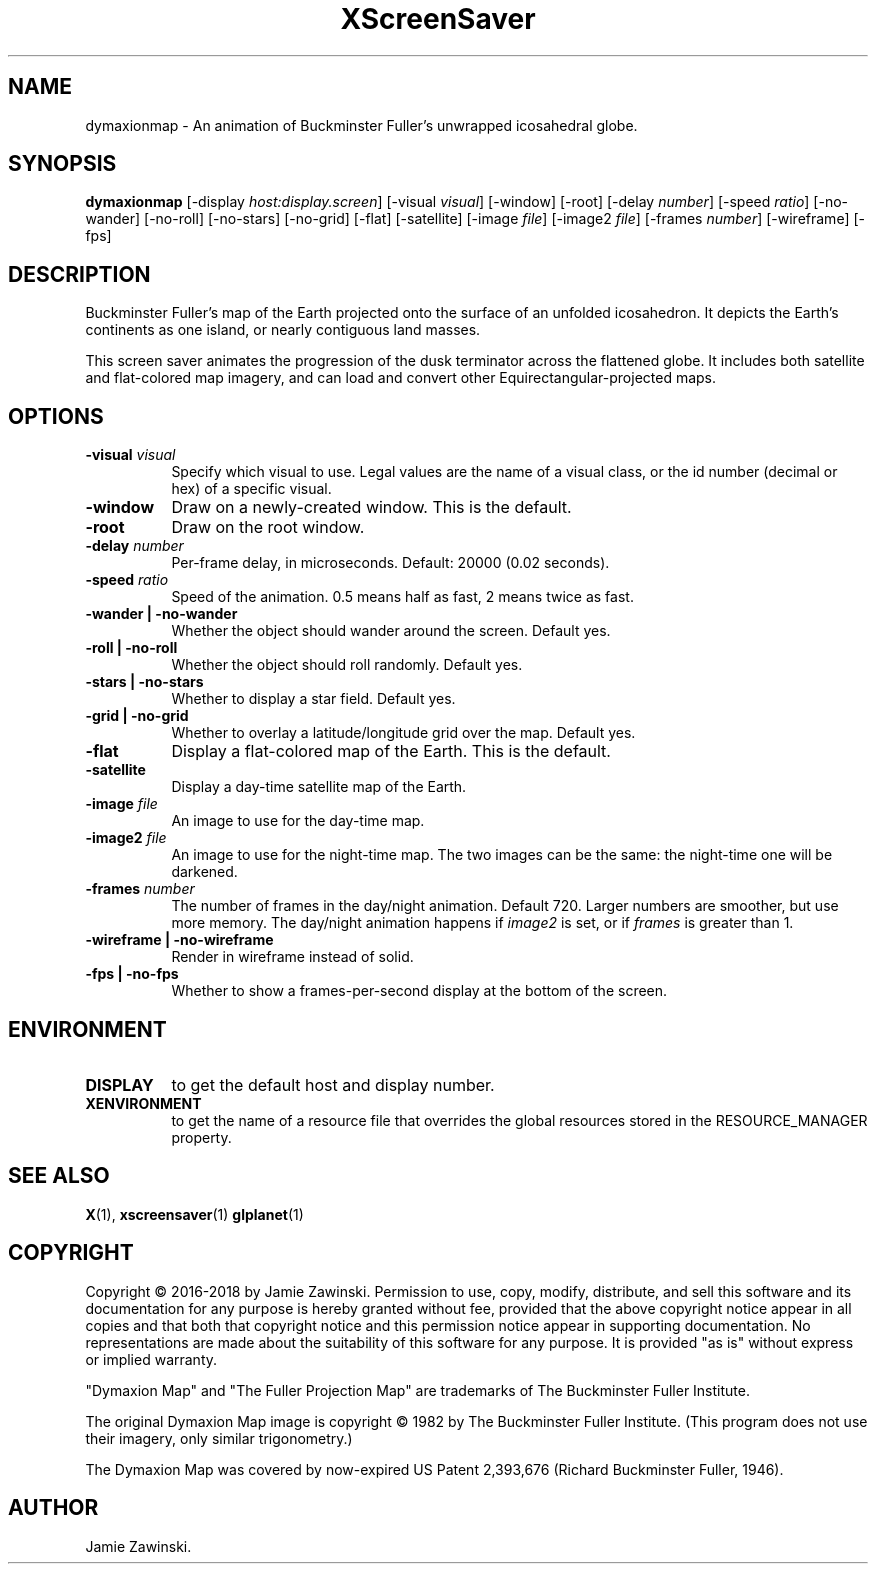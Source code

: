 .TH XScreenSaver 1 "" "X Version 11"
.SH NAME
dymaxionmap \- An animation of Buckminster Fuller's unwrapped icosahedral globe.
.SH SYNOPSIS
.B dymaxionmap
[\-display \fIhost:display.screen\fP]
[\-visual \fIvisual\fP]
[\-window]
[\-root]
[\-delay \fInumber\fP]
[\-speed \fIratio\fP]
[\-no-wander]
[\-no-roll]
[\-no-stars]
[\-no-grid]
[\-flat]
[\-satellite]
[\-image \fIfile\fP]
[\-image2 \fIfile\fP]
[\-frames \fInumber\fP]
[\-wireframe]
[\-fps]
.SH DESCRIPTION
Buckminster Fuller's map of the Earth projected onto the surface of an
unfolded icosahedron. It depicts the Earth's continents as one island, or
nearly contiguous land masses.

This screen saver animates the progression of the dusk terminator across
the flattened globe. It includes both satellite and flat-colored map
imagery, and can load and convert other Equirectangular-projected maps.
.SH OPTIONS
.TP 8
.B \-visual \fIvisual\fP
Specify which visual to use.  Legal values are the name of a visual class,
or the id number (decimal or hex) of a specific visual.
.TP 8
.B \-window
Draw on a newly-created window.  This is the default.
.TP 8
.B \-root
Draw on the root window.
.TP 8
.B \-delay \fInumber\fP
Per-frame delay, in microseconds.  Default: 20000 (0.02 seconds).
.TP 8
.B \-speed \fIratio\fP
Speed of the animation. 0.5 means half as fast, 2 means twice as fast.
.TP 8
.B \-wander | \-no-wander
Whether the object should wander around the screen. Default yes.
.TP 8
.B \-roll | \-no-roll
Whether the object should roll randomly. Default yes.
.TP 8
.B \-stars | \-no-stars
Whether to display a star field. Default yes.
.TP 8
.B \-grid | \-no-grid
Whether to overlay a latitude/longitude grid over the map. Default yes.
.TP 8
.B \-flat
Display a flat-colored map of the Earth. This is the default.
.TP 8
.B \-satellite
Display a day-time satellite map of the Earth.
.TP 8
.B \-image \fIfile\fP
An image to use for the day-time map.
.TP 8
.B \-image2 \fIfile\fP
An image to use for the night-time map.
The two images can be the same: the night-time one will be darkened.
.TP 8
.B \-frames \fInumber\fP
The number of frames in the day/night animation. Default 720.
Larger numbers are smoother, but use more memory.
The day/night animation happens if \fIimage2\fP is set, or
if \fIframes\fP is greater than 1.
.TP 8
.B \-wireframe | \-no-wireframe
Render in wireframe instead of solid.
.TP 8
.B \-fps | \-no-fps
Whether to show a frames-per-second display at the bottom of the screen.
.SH ENVIRONMENT
.PP
.TP 8
.B DISPLAY
to get the default host and display number.
.TP 8
.B XENVIRONMENT
to get the name of a resource file that overrides the global resources
stored in the RESOURCE_MANAGER property.
.SH SEE ALSO
.BR X (1),
.BR xscreensaver (1)
.BR glplanet (1)
.SH COPYRIGHT
Copyright \(co 2016-2018 by Jamie Zawinski.  Permission to use, copy, modify, 
distribute, and sell this software and its documentation for any purpose is 
hereby granted without fee, provided that the above copyright notice appear 
in all copies and that both that copyright notice and this permission notice
appear in supporting documentation.  No representations are made about the 
suitability of this software for any purpose.  It is provided "as is" without
express or implied warranty.

"Dymaxion Map" and "The Fuller Projection Map" are trademarks of
The Buckminster Fuller Institute.

The original Dymaxion Map image is copyright \(co 1982 by
The Buckminster Fuller Institute. (This program does not use their
imagery, only similar trigonometry.)

The Dymaxion Map was covered by now-expired US Patent 2,393,676
(Richard Buckminster Fuller, 1946).
.SH AUTHOR
Jamie Zawinski.
